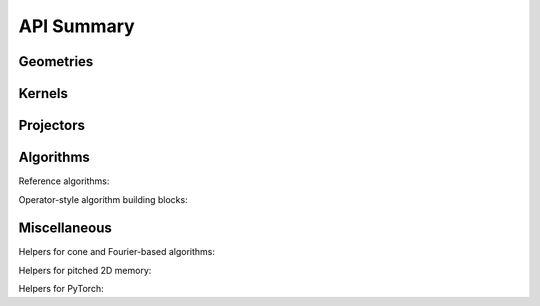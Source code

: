 .. _api_summary:

===========
API Summary
===========

Geometries
==========

.. autosummary::
   :toctree: _autosummary
      :maxdepth: 1

   kernelkit.VolumeGeometry
   kernelkit.ProjectionGeometry
   kernelkit.Beam
   kernelkit.resolve_volume_geometry
   kernelkit.experimental.suggest_volume_extent
   kernelkit.Detector
   kernelkit.rotate
   kernelkit.rotate_
   kernelkit.scale
   kernelkit.scale_
   kernelkit.shift
   kernelkit.shift_


Kernels
=======

.. autosummary::
   :toctree: _autosummary
      :maxdepth: 1

   kernelkit.kernel.BaseKernel
   kernelkit.kernel.copy_to_texture
   kernelkit.kernel.copy_to_symbol
   kernelkit.kernels.VoxelDrivenConeBP
   kernelkit.kernels.RayDrivenConeFP


Projectors
==========

.. autosummary::
   :toctree: _autosummary
      :maxdepth: 1

   kernelkit.BaseProjector
   kernelkit.BackProjector
   kernelkit.ForwardProjector
   kernelkit.toolbox_support.ForwardProjector
   kernelkit.toolbox_support.BackProjector


Algorithms
==========

Reference algorithms:

.. autosummary::
   :toctree: _autosummary
      :maxdepth: 1

   kernelkit.bp
   kernelkit.fp
   kernelkit.fdk
   kernelkit.sirt

Operator-style algorithm building blocks: 

.. autosummary::
   :toctree: _autosummary
      :maxdepth: 1

   kernelkit.BaseOperator
   kernelkit.ProjectorOperator
   kernelkit.XrayTransform


Miscellaneous
=============

Helpers for cone and Fourier-based algorithms:

.. autosummary::
   :toctree: _autosummary
      :maxdepth: 1

   kernelkit.processing.filter
   kernelkit.processing.preweight

Helpers for pitched 2D memory:

.. autosummary::
   :toctree: _autosummary
      :maxdepth: 1

   kernelkit.data.ispitched
   kernelkit.data.aspitched

Helpers for PyTorch:

.. autosummary::
   :toctree: _autosummary
      :maxdepth: 1

   kernelkit.torch_support.AutogradOperator
